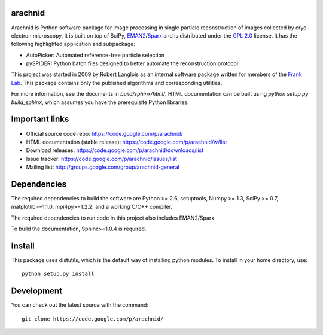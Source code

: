 .. -*- mode: rst -*-

arachnid
========

Arachnid is Python software package for image processing in single particle reconstruction of
images collected by cryo-electron microscopy. It is built on top of SciPy, `EMAN2`_/`Sparx`_ and
is distributed under the `GPL 2.0`_ license. It has the following highlighted application
and subpackage:

- AutoPicker: Automated reference-free particle selection
- pySPIDER: Python batch files designed to better automate the reconstruction protocol

This project was started in 2009 by Robert Langlois as an internal software package written
for members of the `Frank Lab`_. This package contains only the published algorithms and
corresponding utilities.

For more information, see the documents in `build/sphinx/html/`. HTML documentation can be built using
`python setup.py build_sphinx`, which assumes you have the prerequisite Python libraries.


Important links
===============

- Official source code repo: https://code.google.com/p/arachnid/
- HTML documentation (stable release): https://code.google.com/p/arachnid/w/list
- Download releases: https://code.google.com/p/arachnid/downloads/list
- Issue tracker: https://code.google.com/p/arachnid/issues/list
- Mailing list: http://groups.google.com/group/arachnid-general

Dependencies
============

The required dependencies to build the software are Python >= 2.6,
setuptools, Numpy >= 1.3, SciPy >= 0.7, matplotlib>=1.1.0, mpi4py>=1.2.2,
and a working C/C++ compiler.

The required dependencies to run code in this project also includes 
EMAN2/Sparx.

To build the documentation, Sphinx>=1.0.4 is required.

Install
=======

This package uses distutils, which is the default way of installing
python modules. To install in your home directory, use::

	python setup.py install

Development
===========

You can check out the latest source with the command::
	
	git clone https://code.google.com/p/arachnid/

.. _`Frank Lab`: http://franklab.cpmc.columbia.edu/franklab/
.. _`Sparx`: http://sparx-em.org/sparxwiki/Installer
.. _`EMAN2`: http://blake.bcm.edu/emanwiki/
.. _`GPL 2.0`: http://www.gnu.org/licenses/gpl-2.0.html
